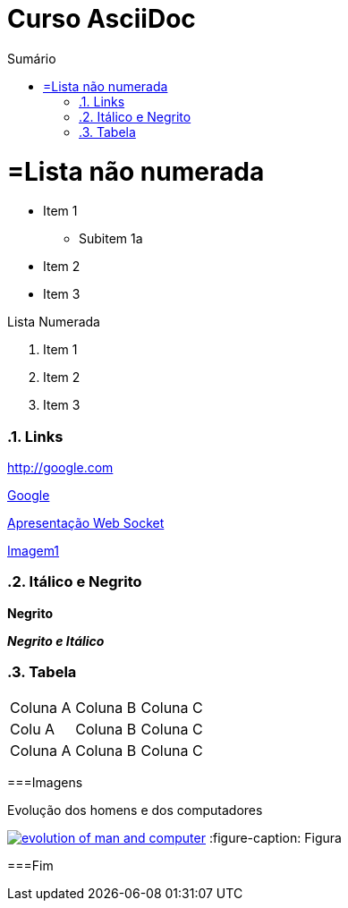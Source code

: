 :imagesdir: images
//Estilo do Sumário
:toc2: 
//após os : insere o texto que deseja ser visível
:toc-title: Sumário
:figure-caption: Figura
:numbered:
:source-highlighter: highlightjs
:icons: font
:chapter-label:
:doctype: book
:lang: pt-BR



= Curso AsciiDoc

= =Lista não numerada

- Item 1
    * Subitem 1a
- Item 2

- Item 3

Lista Numerada

1. Item 1
2. Item 2
3. Item 3

=== Links

http://google.com

http://google.com[Google]

link:websocket.pptx[Apresentação Web Socket]

link:images/thread-selectors.png[Imagem1]

=== Itálico e Negrito

*Negrito*

*_Negrito e Itálico_*

=== Tabela

|===
|Coluna A|Coluna B |Coluna C
|Colu A|Coluna B |Coluna C
|Coluna A|Coluna B |Coluna C
|===

===Imagens

.Evolução dos homens e dos computadores
image:evolution-of-man-and-computer.jpg[link=http://google.com]
:figure-caption: Figura

===Fim
